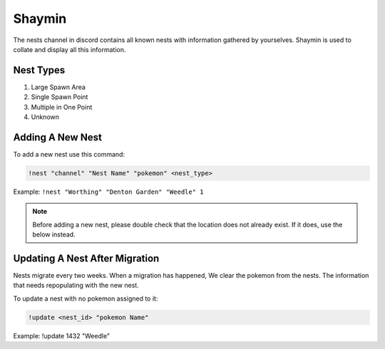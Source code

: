 *******
Shaymin
*******

The nests channel in discord contains all known nests with information gathered by yourselves. Shaymin is used to collate and display all this information.

Nest Types
##########

#. Large Spawn Area
#. Single Spawn Point
#. Multiple in One Point
#. Unknown 

Adding A New Nest
#################

To add a new nest use this command:

.. code-block:: bash

    !nest "channel" "Nest Name" "pokemon" <nest_type>
	
Example: ``!nest "Worthing" "Denton Garden" "Weedle" 1``

.. note::

	Before adding a new nest, please double check that the location does not already exist. If it does, use the below instead.

Updating A Nest After Migration
###############################
	
Nests migrate every two weeks. When a migration has happened, We clear the pokemon from the nests. The information that needs repopulating with the new nest.	
	
To update a nest with no pokemon assigned to it:

.. code-block:: bash

    !update <nest_id> "pokemon Name"

Example: !update 1432 "Weedle"
